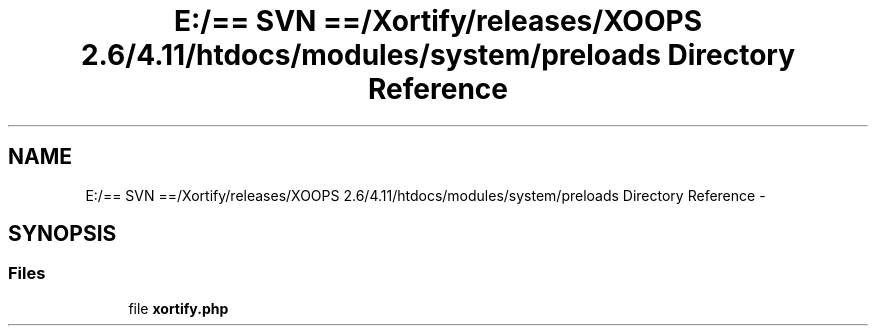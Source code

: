 .TH "E:/== SVN ==/Xortify/releases/XOOPS 2.6/4.11/htdocs/modules/system/preloads Directory Reference" 3 "Fri Jul 26 2013" "Version 4.11" "Xortify Client for XOOPS 2.6" \" -*- nroff -*-
.ad l
.nh
.SH NAME
E:/== SVN ==/Xortify/releases/XOOPS 2.6/4.11/htdocs/modules/system/preloads Directory Reference \- 
.SH SYNOPSIS
.br
.PP
.SS "Files"

.in +1c
.ti -1c
.RI "file \fBxortify\&.php\fP"
.br
.in -1c
